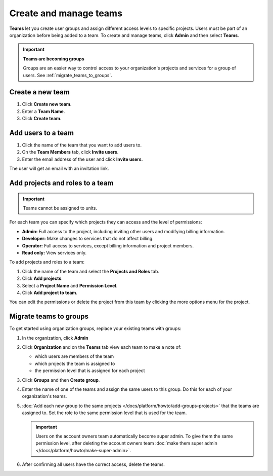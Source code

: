 
Create and manage teams
=======================

**Teams** let you create user groups and assign different access levels to specific projects. Users must be part of an organization before being added to a team. To create and manage teams, click **Admin** and then select **Teams**.

.. important::
   **Teams are becoming groups**
    
   Groups are an easier way to control access to your organization's projects and services for a group of users. 
   See :ref:`migrate_teams_to_groups`.

Create a new team
-----------------

#. Click **Create new team**.

#. Enter a **Team Name**.

#. Click **Create team**.

Add users to a team
--------------------

#. Click the name of the team that you want to add users to.

#. On the **Team Members** tab, click **Invite users**.

#. Enter the email address of the user and click **Invite users**. 

The user will get an email with an invitation link. 

Add projects and roles to a team
----------------------------------

.. important::
    Teams cannot be assigned to units. 

For each team you can specify which projects they can access and the level of permissions:

* **Admin:** Full access to the project, including inviting other users and modifying billing information.
* **Developer:** Make changes to services that do not affect billing.
* **Operator:** Full access to services, except billing information and project members.
* **Read only:** View services only.

To add projects and roles to a team:

#. Click the name of the team and select the **Projects and Roles** tab.

#. Click **Add projects**.

#. Select a **Project Name** and **Permission Level**.

#. Click **Add project to team**.

You can edit the permissions or delete the project from this team by clicking the more options menu for the project.

.. _migrate_teams_to_groups:

Migrate teams to groups
------------------------

To get started using organization groups, replace your existing teams with groups:

#. In the organization, click **Admin** 

#. Click **Organization** and on the **Teams** tab view each team to make a note of: 

   * which users are members of the team
   * which projects the team is assigned to
   * the permission level that is assigned for each project

#. Click **Groups** and then **Create group**. 

#. Enter the name of one of the teams and assign the same users to this group. Do this for each of your organization's teams.

#. :doc:`Add each new group to the same projects </docs/platform/howto/add-groups-projects>` that the teams are assigned to. Set the role to the same permission level that is used for the team.

   .. important::
    Users on the account owners team automatically become super admin. To give them the same permission level, after deleting the account owners team :doc:`make them super admin </docs/platform/howto/make-super-admin>`.

#. After confirming all users have the correct access, delete the teams.
